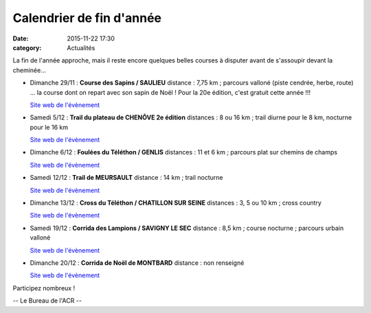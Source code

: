 Calendrier de fin d'année
=========================
:date: 2015-11-22 17:30
:category: Actualités

La fin de l'année approche, mais il reste encore quelques belles courses à disputer avant de s'assoupir devant la cheminée...

- Dimanche 29/11 : **Course des Sapins / SAULIEU**
  distance : 7,75 km ; parcours valloné (piste cendrée, herbe, route)
  ... la course dont on repart avec son sapin de Noël ! Pour la 20e édition, c'est gratuit cette année !!!

  `Site web de l'évènement <http://oms-saulieu.skyrock.com>`_

- Samedi 5/12 : **Trail du plateau de CHENÔVE 2e édition**
  distances : 8 ou 16 km ; trail diurne pour le 8 km, nocturne pour le 16 km

  `Site web de l'évènement <http://www.cdchs21.fr/2015/12/2015-12-05-samedi-5-decembre-2015-trail-du-plateau-chenove.html>`_

- Dimanche 6/12 : **Foulées du Téléthon / GENLIS**
  distances : 11 et 6 km ; parcours plat sur chemins de champs

  `Site web de l'évènement <http://gaulois.du.telethon.free.fr/Foulees%20%20-%20accueil.htm>`_

- Samedi 12/12 : **Trail de MEURSAULT**
  distance : 14 km ; trail nocturne

  `Site web de l'évènement <http://rougeotbeaunetriathlon.com/fiche-inscirptions-trail-meursault-by-night-2015.html>`_

- Dimanche 13/12 : **Cross du Téléthon / CHATILLON SUR SEINE**
  distances : 3, 5 ou 10 km ; cross country

  `Site web de l'évènement <http://www.ecrac.fr/cross-du-telethon-2>`_

- Samedi 19/12 : **Corrida des Lampions / SAVIGNY LE SEC**
  distance : 8,5 km ; course nocturne ; parcours urbain valloné 

  `Site web de l'évènement <http://savignytc.over-blog.com>`_

- Dimanche 20/12 : **Corrida de Noël de MONTBARD**
  distance : non renseigné

  `Site web de l'évènement <http://mjc.montbard.overblog.com/2015/10/prochaine-corrida-de-noel-2015.html>`_


Participez nombreux !

-- Le Bureau de l'ACR --
